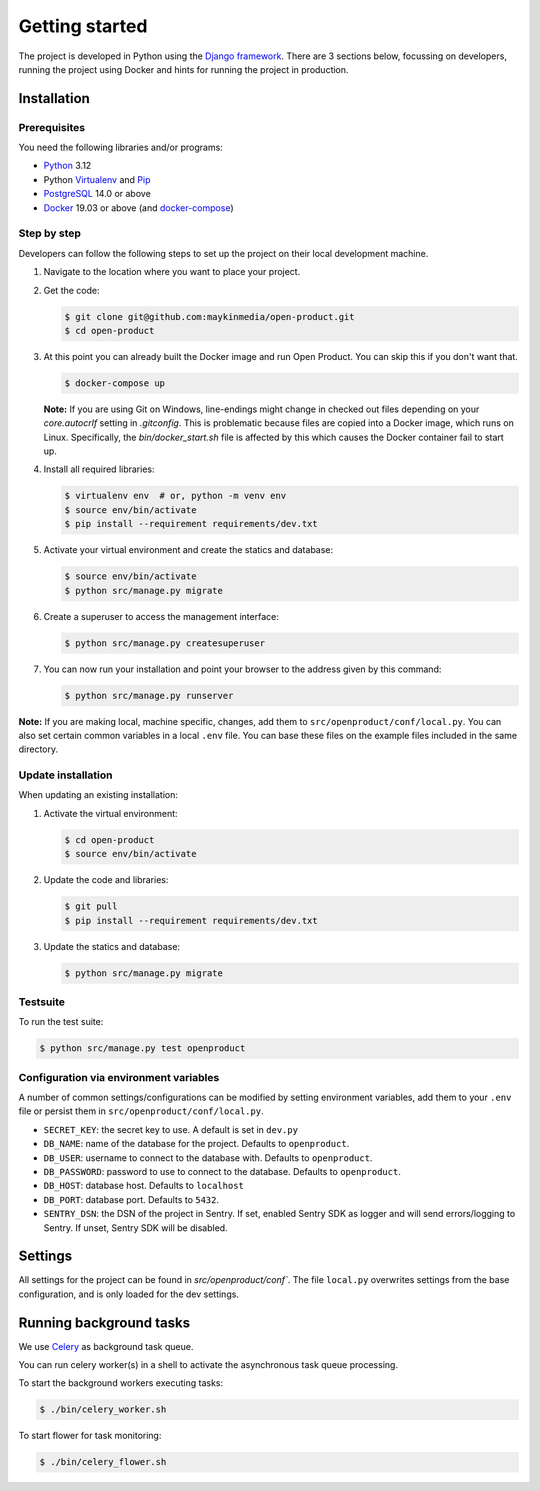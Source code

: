 .. _development_getting_started:

===============
Getting started
===============

The project is developed in Python using the `Django framework`_. There are 3
sections below, focussing on developers, running the project using Docker and
hints for running the project in production.

.. _Django framework: https://www.djangoproject.com/

Installation
============

Prerequisites
-------------

You need the following libraries and/or programs:

* `Python`_ 3.12
* Python `Virtualenv`_ and `Pip`_
* `PostgreSQL`_ 14.0 or above
* `Docker`_ 19.03 or above (and `docker-compose`_)

.. _Python: https://www.python.org/
.. _Virtualenv: https://virtualenv.pypa.io/en/stable/
.. _Pip: https://packaging.python.org/tutorials/installing-packages/#ensure-pip-setuptools-and-wheel-are-up-to-date
.. _PostgreSQL: https://www.postgresql.org
.. _Docker: https://www.docker.com/
.. _docker-compose: https://docs.docker.com/compose/install/


Step by step
------------

Developers can follow the following steps to set up the project on their local
development machine.

1. Navigate to the location where you want to place your project.

2. Get the code:

   .. code-block:: bash

       $ git clone git@github.com:maykinmedia/open-product.git
       $ cd open-product

3. At this point you can already built the Docker image and run Open Product.
   You can skip this if you don't want that.

   .. code-block:: bash

       $ docker-compose up

   **Note:** If you are using Git on Windows, line-endings might change in
   checked out files depending on your `core.autocrlf` setting in `.gitconfig`.
   This is problematic because files are copied into a Docker image, which runs
   on Linux. Specifically, the `bin/docker_start.sh` file is affected by this
   which causes the Docker container fail to start up.

4. Install all required libraries:

   .. code-block:: bash

       $ virtualenv env  # or, python -m venv env
       $ source env/bin/activate
       $ pip install --requirement requirements/dev.txt

5. Activate your virtual environment and create the statics and database:

   .. code-block:: bash

       $ source env/bin/activate
       $ python src/manage.py migrate

6. Create a superuser to access the management interface:

   .. code-block:: bash

       $ python src/manage.py createsuperuser

7. You can now run your installation and point your browser to the address
   given by this command:

   .. code-block:: bash

       $ python src/manage.py runserver


**Note:** If you are making local, machine specific, changes, add them to
``src/openproduct/conf/local.py``. You can also set certain common
variables in a local ``.env`` file. You can base these files on the
example files included in the same directory.

Update installation
-------------------

When updating an existing installation:

1. Activate the virtual environment:

   .. code-block:: bash

       $ cd open-product
       $ source env/bin/activate

2. Update the code and libraries:

   .. code-block:: bash

       $ git pull
       $ pip install --requirement requirements/dev.txt

3. Update the statics and database:

   .. code-block:: bash

       $ python src/manage.py migrate


Testsuite
---------

To run the test suite:

.. code-block:: bash

    $ python src/manage.py test openproduct

Configuration via environment variables
---------------------------------------

A number of common settings/configurations can be modified by setting
environment variables, add them to your ``.env`` file or persist them in
``src/openproduct/conf/local.py``.

* ``SECRET_KEY``: the secret key to use. A default is set in ``dev.py``

* ``DB_NAME``: name of the database for the project. Defaults to ``openproduct``.
* ``DB_USER``: username to connect to the database with. Defaults to ``openproduct``.
* ``DB_PASSWORD``: password to use to connect to the database. Defaults to ``openproduct``.
* ``DB_HOST``: database host. Defaults to ``localhost``
* ``DB_PORT``: database port. Defaults to ``5432``.

* ``SENTRY_DSN``: the DSN of the project in Sentry. If set, enabled Sentry SDK as
  logger and will send errors/logging to Sentry. If unset, Sentry SDK will be
  disabled.


Settings
========

All settings for the project can be found in `src/openproduct/conf``.
The file ``local.py`` overwrites settings from the base configuration,
and is only loaded for the dev settings.

.. TODO: remove Celery part below? No references for usage found in project

Running background tasks
=====================================

We use `Celery`_ as background task queue.

You can run celery worker(s) in a shell to activate the asynchronous task
queue processing.

To start the background workers executing tasks:

.. code-block:: bash

   $ ./bin/celery_worker.sh


To start flower for task monitoring:

.. code-block:: bash

   $ ./bin/celery_flower.sh


.. _Celery: https://docs.celeryq.dev/en/stable/
